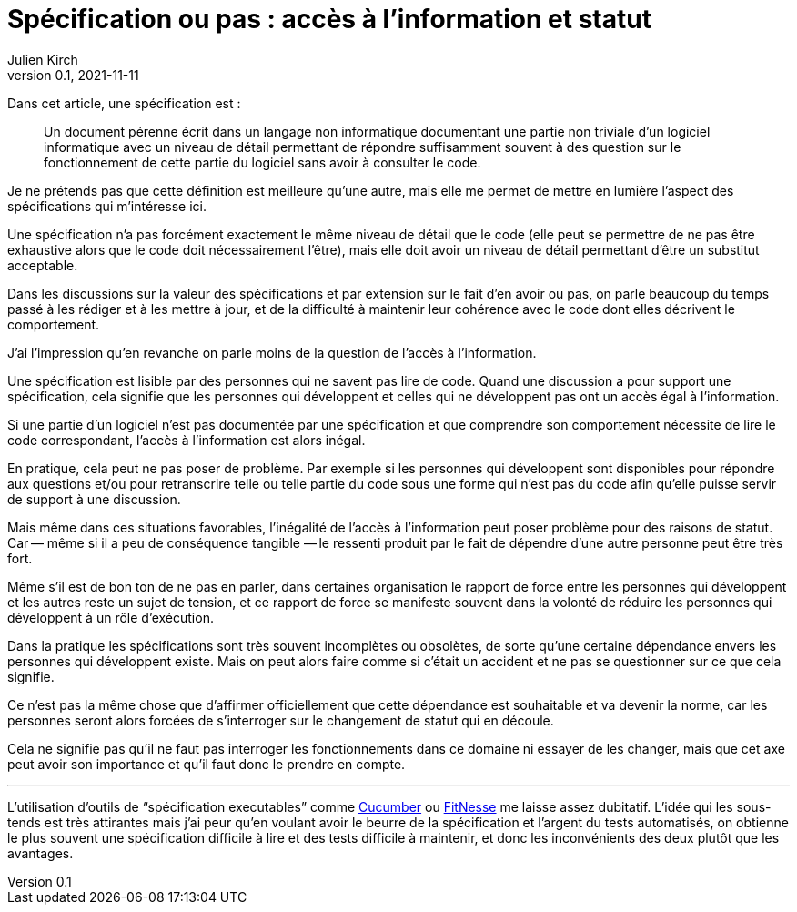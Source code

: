 = Spécification ou pas{nbsp}: accès à l`'information et statut
Julien Kirch
v0.1, 2021-11-11
:article_lang: fr
:article_image: voynich.jpg
:article_description: Code et dépendance

Dans cet article, une spécification est{nbsp}:

[quote]
____
Un document pérenne écrit dans un langage non informatique documentant une partie non triviale d`'un logiciel informatique avec un niveau de détail permettant de répondre suffisamment souvent à des question sur le fonctionnement de cette partie du logiciel sans avoir à consulter le code.
____

Je ne prétends pas que cette définition est meilleure qu`'une autre, mais elle me permet de mettre en lumière l`'aspect des spécifications qui m`'intéresse ici.

Une spécification n`'a pas forcément exactement le même niveau de détail que le code (elle peut se permettre de ne pas être exhaustive alors que le code doit nécessairement l`'être), mais elle doit avoir un niveau de détail permettant d`'être un substitut acceptable.

Dans les discussions sur la valeur des spécifications et par extension sur le fait d`'en avoir ou pas, 
on parle beaucoup du temps passé à les rédiger et à les mettre à jour, et de la difficulté à maintenir leur cohérence avec le code dont elles décrivent le comportement.

J`'ai l`'impression qu`'en revanche on parle moins de la question de l`'accès à l`'information.

Une spécification est lisible par des personnes qui ne savent pas lire de code.
Quand une discussion a pour support une spécification, cela signifie que les personnes qui développent et celles qui ne développent pas ont un accès égal à l`'information.

Si une partie d`'un logiciel n`'est pas documentée par une spécification et que comprendre son comportement nécessite de lire le code correspondant, l`'accès à l`'information est alors inégal.

En pratique, cela peut ne pas poser de problème.
Par exemple si les personnes qui développent sont disponibles pour répondre aux questions et/ou pour retranscrire telle ou telle partie du code sous une forme qui n`'est pas du code afin qu`'elle puisse servir de support à une discussion.

Mais même dans ces situations favorables, l`'inégalité de l`'accès à l`'information peut poser problème pour des raisons de statut.
Car&#8201;—{nbsp}même si il a peu de conséquence tangible{nbsp}—&#8201;le ressenti produit par le fait de dépendre d`'une autre personne peut être très fort.

Même s`'il est de bon ton de ne pas en parler, dans certaines organisation le rapport de force entre les personnes qui développent et les autres reste un sujet de tension, et ce rapport de force se manifeste souvent dans la volonté de réduire les personnes qui développent à un rôle d`'exécution.

Dans la pratique les spécifications sont très souvent incomplètes ou obsolètes, de sorte qu`'une certaine dépendance envers les personnes qui développent existe.
Mais on peut alors faire comme si c`'était un accident et ne pas se questionner sur ce que cela signifie.

Ce n`'est pas la même chose que d`'affirmer officiellement que cette dépendance est souhaitable et va devenir la norme, car les personnes seront alors forcées de s`'interroger sur le changement de statut qui en découle.

Cela ne signifie pas qu`'il ne faut pas interroger les fonctionnements dans ce domaine ni essayer de les changer, mais que cet axe peut avoir son importance et qu`'il faut donc le prendre en compte.

''''

L`'utilisation d`'outils de "`spécification executables`" comme link:https://cucumber.io[Cucumber] ou link:http://fitnesse.org/FitNesse.UserGuide.TwoMinuteExample[FitNesse] me laisse assez dubitatif.
L`'idée qui les sous-tends est très attirantes mais j`'ai peur qu`'en voulant avoir le beurre de la spécification et l`'argent du tests automatisés, on obtienne le plus souvent une spécification difficile à lire et des tests difficile à maintenir, et donc les inconvénients des deux plutôt que les avantages.